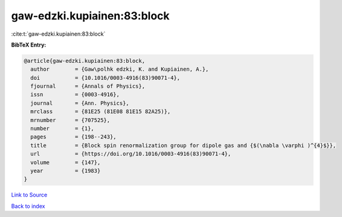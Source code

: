 gaw-edzki.kupiainen:83:block
============================

:cite:t:`gaw-edzki.kupiainen:83:block`

**BibTeX Entry:**

.. code-block:: bibtex

   @article{gaw-edzki.kupiainen:83:block,
     author        = {Gaw\polhk edzki, K. and Kupiainen, A.},
     doi           = {10.1016/0003-4916(83)90071-4},
     fjournal      = {Annals of Physics},
     issn          = {0003-4916},
     journal       = {Ann. Physics},
     mrclass       = {81E25 (81E08 81E15 82A25)},
     mrnumber      = {707525},
     number        = {1},
     pages         = {198--243},
     title         = {Block spin renormalization group for dipole gas and {$(\nabla \varphi )^{4}$}},
     url           = {https://doi.org/10.1016/0003-4916(83)90071-4},
     volume        = {147},
     year          = {1983}
   }

`Link to Source <https://doi.org/10.1016/0003-4916(83)90071-4},>`_


`Back to index <../By-Cite-Keys.html>`_
